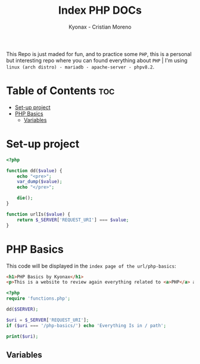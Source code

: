 #+TITLE: Index PHP DOCs
#+AUTHOR: Kyonax - Cristian Moreno
#+auto_tangle: t

This Repo is just maded for fun, and to practice some ~PHP~, this is a personal but interesting repo where you can found everything about ~PHP~ | I'm using ~linux (arch distro) - mariadb - apache-server - phpv8.2~.

* Table of Contents :toc:
- [[#set-up-project][Set-up project]]
- [[#php-basics][PHP Basics]]
  - [[#variables][Variables]]

* Set-up project
#+BEGIN_SRC php :tangle ./functions.php
<?php

function dd($value) {
    echo "<pre>";
    var_dump($value);
    echo "</pre>";

    die();
}

function urlIs($value) {
    return $_SERVER['REQUEST_URI'] === $value;
}
#+END_SRC
* PHP Basics
This code will be displayed in the ~index page of the url/php-basics~:
#+BEGIN_SRC html :tangle ./index.php
<h1>PHP Basics by Kyonax</h1>
<p>This is a website to review again everything related to <a>PHP</a> and have a fresh knowledge about it.</p>
#+END_SRC

#+BEGIN_SRC php :tangle ./index.php
<?php
require 'functions.php';

dd($SERVER);

$uri = $_SERVER['REQUEST_URI'];
if ($uri === '/php-basics/') echo 'Everything Is in / path';

print($uri);
#+END_SRC

** Variables
